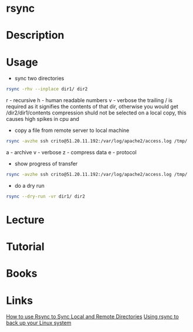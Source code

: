 #+TAGS: bakup file_level_backup backup_tool


* rsync
* Description
* Usage
- sync two directories
#+BEGIN_SRC sh
rsync -rhv --inplace dir1/ dir2
#+END_SRC
r - recursive
h - human readable numbers
v - verbose
the trailing / is required as it signifies the contents of that dir, otherwise you would get /dir2/dir1/contents
compression shuld not be selected on a local copy, this causes high spikes in cpu and 

- copy a file from remote server to local machine
#+BEGIN_SRC sh
rsync -avzhe ssh crito@51.20.11.192:/var/log/apache2/access.log /tmp/
#+END_SRC
a - archive
v - verbose
z - compress data
e - protocol

- show progress of transfer
#+BEGIN_SRC sh
rsync -avzhe ssh crito@51.20.11.192:/var/log/apache2/access.log /tmp/
#+END_SRC

- do a dry run
#+BEGIN_SRC sh
rsync --dry-run -vr dir1/ dir2
#+END_SRC

* Lecture
* Tutorial
* Books
* Links
[[https://www.digitalocean.com/community/tutorials/how-to-use-rsync-to-sync-local-and-remote-directories-on-a-vps][How to use Rsync to Sync Local and Remote Directories]]
[[https://opensource.com/article/17/1/rsync-backup-linux?sc_cid=701600000011jJVAAY][Using rsync to back up your Linux system]]
